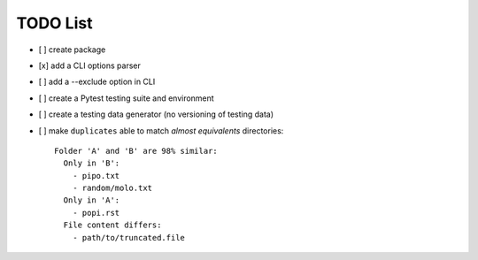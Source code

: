 TODO List
=========

- [ ] create package
- [x] add a CLI options parser
- [ ] add a --exclude option in CLI
- [ ] create a Pytest testing suite and environment
- [ ] create a testing data generator (no versioning of testing data)
- [ ] make ``duplicates`` able to match *almost equivalents* directories::

    Folder 'A' and 'B' are 98% similar:
      Only in 'B':
        - pipo.txt
        - random/molo.txt
      Only in 'A':
        - popi.rst
      File content differs:
        - path/to/truncated.file
